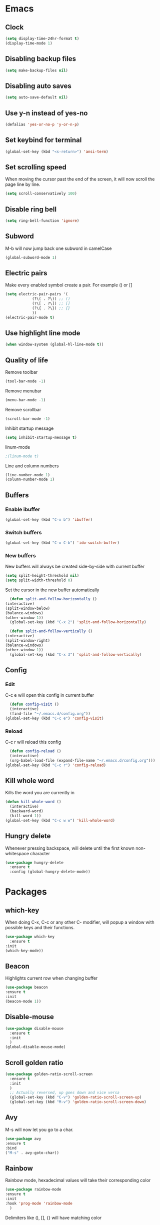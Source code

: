 * Emacs
** Clock
   #+BEGIN_SRC emacs-lisp
     (setq display-time-24hr-format t)
     (display-time-mode 1)
   #+END_SRC
** Disabling backup files
   #+BEGIN_SRC emacs-lisp
     (setq make-backup-files nil)
   #+END_SRC
** Disabling auto saves
   #+BEGIN_SRC emacs-lisp
     (setq auto-save-default nil)
   #+END_SRC
** Use y-n instead of yes-no
   #+BEGIN_SRC emacs-lisp
     (defalias 'yes-or-no-p 'y-or-n-p)
   #+END_SRC
** Set keybind for terminal
   #+BEGIN_SRC emacs-lisp
     (global-set-key (kbd "<s-return>") 'ansi-term)
   #+END_SRC
** Set scrolling speed
   When moving the cursor past the end of the screen, it will now
   scroll the page line by line.
   #+BEGIN_SRC emacs-lisp
     (setq scroll-conservatively 100)
   #+END_SRC
** Disable ring bell
   #+BEGIN_SRC emacs-lisp
     (setq ring-bell-function 'ignore)
   #+END_SRC
** Subword
   M-b will now jump back
   one subword in camelCase
   #+BEGIN_SRC emacs-lisp
     (global-subword-mode 1)
   #+END_SRC
** Electric pairs
   Make every enabled symbol create
   a pair. For example () or []
   #+BEGIN_SRC emacs-lisp
     (setq electric-pair-pairs '(
				 (?\( . ?\)) ;; ()
				 (?\[ . ?\]) ;; []
				 (?\{ . ?\}) ;; {}
				 ))
     (electric-pair-mode t)
   #+END_SRC
** Use highlight line mode
   #+BEGIN_SRC emacs-lisp
     (when window-system (global-hl-line-mode t))
   #+END_SRC
** Quality of life
    Remove toolbar
    #+BEGIN_SRC emacs-lisp
      (tool-bar-mode -1)
    #+END_SRC

    Remove menubar
    #+BEGIN_SRC emacs-lisp
      (menu-bar-mode -1)
    #+END_SRC

    Remove scrollbar
    #+BEGIN_SRC emacs-lisp
      (scroll-bar-mode -1)
    #+END_SRC

    Inhibit startup message
    #+BEGIN_SRC emacs-lisp
      (setq inhibit-startup-message t)
    #+END_SRC

    linum-mode
    #+BEGIN_SRC emacs-lisp
      ;(linum-mode t)
    #+END_SRC

    Line and column numbers
    #+BEGIN_SRC emacs-lisp
      (line-number-mode 1)
      (column-number-mode 1)
    #+END_SRC
** Buffers
*** Enable ibuffer
    #+BEGIN_SRC emacs-lisp
      (global-set-key (kbd "C-x b") 'ibuffer)
    #+END_SRC
*** Switch buffers
    #+BEGIN_SRC emacs-lisp
      (global-set-key (kbd "C-x C-b") 'ido-switch-buffer)
    #+END_SRC
*** New buffers
    New buffers will always be created side-by-side
    with current buffer
    #+BEGIN_SRC emacs-lisp
      (setq split-height-threshold nil)
      (setq split-width-threshold 0)
    #+END_SRC

    Set the cursor in the new buffer automatically
    #+BEGIN_SRC emacs-lisp
      (defun split-and-follow-horizontally ()
	(interactive)
	(split-window-below)
	(balance-windows)
	(other-window 1))
      (global-set-key (kbd "C-x 2") 'split-and-follow-horizontally)

      (defun split-and-follow-vertically ()
	(interactive)
	(split-window-right)
	(balance-windows)
	(other-window 1))
      (global-set-key (kbd "C-x 3") 'split-and-follow-vertically)
    #+END_SRC
** Config
*** Edit
    C-c e will open this config in current buffer
    #+BEGIN_SRC emacs-lisp
      (defun config-visit ()
	  (interactive)
	  (find-file "~/.emacs.d/config.org"))
	(global-set-key (kbd "C-c e") 'config-visit)
    #+END_SRC
*** Reload
    C-c r will reload this config
    #+BEGIN_SRC emacs-lisp
      (defun config-reload ()
	  (interactive)
	  (org-babel-load-file (expand-file-name "~/.emacs.d/config.org")))
	(global-set-key (kbd "C-c r") 'config-reload)
    #+END_SRC
** Kill whole word
   Kills the word you are currently in
   #+BEGIN_SRC emacs-lisp
     (defun kill-whole-word ()
       (interactive)
       (backward-word)
       (kill-word 1))
     (global-set-key (kbd "C-c w w") 'kill-whole-word)
   #+END_SRC
** Hungry delete
   Whenever pressing backspace, will delete
   until the first known non-whitespace character
   #+BEGIN_SRC emacs-lisp
     (use-package hungry-delete
       :ensure t
       :config (global-hungry-delete-mode))
   #+END_SRC
* Packages
** which-key
   When doing C-x, C-c or any other C- modifier,
   will popup a window with possible keys
   and their functions.
   #+BEGIN_SRC emacs-lisp
     (use-package which-key
       :ensure t
	 :init
	 (which-key-mode))
   #+END_SRC
** Beacon
   Highlights current row when changing buffer
   #+BEGIN_SRC emacs-lisp
     (use-package beacon
	 :ensure t
	 :init
	 (beacon-mode 1))
   #+END_SRC
** Disable-mouse
   #+BEGIN_SRC emacs-lisp
     (use-package disable-mouse
	   :ensure t
	   :init
	   )
     (global-disable-mouse-mode)
   #+END_SRC
** Scroll golden ratio
   #+BEGIN_SRC emacs-lisp
     (use-package golden-ratio-scroll-screen
	   :ensure t
	   :init
	   )
       ;; Actually reversed, up goes down and vice versa
       (global-set-key (kbd "C-v") 'golden-ratio-scroll-screen-up)
       (global-set-key (kbd "M-v") 'golden-ratio-scroll-screen-down)
   #+END_SRC
** Avy
   M-s will now let you go to a char.
   #+BEGIN_SRC emacs-lisp
     (use-package avy
	 :ensure t
	 :bind
	 ("M-s" . avy-goto-char))
   #+END_SRC
** Rainbow
   Rainbow mode, hexadecimal values will take
   their corresponding color
   #+BEGIN_SRC emacs-lisp
     (use-package rainbow-mode
	 :ensure t
	 :init
	 :hook 'prog-mode 'rainbow-mode
       )
   #+END_SRC

   Delimiters like (), [], {} will have matching color
   #+BEGIN_SRC emacs-lisp
     (use-package rainbow-delimiters
       :ensure t
       :init
       (rainbow-delimiters-mode 1))
   #+END_SRC
** Switch-window
   When having more than 2 windows open, using C-x o
   will ask for a letter corresponding to the window
   we want to switch to.
   #+BEGIN_SRC emacs-lisp
     (use-package switch-window
       :ensure t
       :config
       (setq switch-window-input-style 'minibuffer)
       (setq switch-window-increase 4)
       (setq switch-window-threshold 2)
       (setq switch-window-shortcut-style 'qwerty)
       (setq switch-window-qwerty-shortcuts
	     '("a" "s" "d" "f" "h" "j" "k" "l"))
       :bind
       ([remap other-window] . switch-window))
   #+END_SRC
** Dashboard
   #+BEGIN_SRC emacs-lisp
     (use-package dashboard
       :ensure t
       :config
       (dashboard-setup-startup-hook)
       (setq dashboard-items '((recents . 10))))
   #+END_SRC
** Auto completion
   #+BEGIN_SRC emacs-lisp
     (use-package company
       :ensure t
       :init
       (add-hook 'after-init-hook 'global-company-mode))
   #+END_SRC
** Symon performance monitor
   Use S-h to show a performance monitor in the minibuffer
   #+BEGIN_SRC emacs-lisp
     (use-package symon
       :ensure t
       :bind
       ("s-h" . symon-mode))
   #+END_SRC
* Terminal
** Default shell
   Set default shell to bash
   #+BEGIN_SRC emacs-lisp
     (defvar my-term-shell "/bin/bash")
       (defadvice ansi-term (before force-bash)
	 (interactive (list my-term-shell)))
       (ad-activate 'ansi-term)
   #+END_SRC

* Org
** Basic config
   #+BEGIN_SRC emacs-lisp
     (setq org-src-window-setup 'current-window)
     (add-to-list 'org-structure-template-alist
		  '("el" "#+BEGIN_SRC emacs-lisp\n?\n#+END_SRC"))
   #+END_SRC

   Automatically add "emacs-lisp"
   #+BEGIN_SRC emacs-lisp

   #+END_SRC
** Org bullets
   Make Org use bullets instead of asterisks
   #+BEGIN_SRC emacs-lisp
     (use-package org-bullets
	 :ensure t
	 :config
	 (add-hook 'org-mode-hook (lambda () (org-bullets-mode))))
   #+END_SRC
* IDO
** Enable IDO-mode
   Makes finding buffers and files more intuitive
   #+BEGIN_SRC emacs-lisp
     (setq ido-enable-flex-matching nil)
     (setq ido-create-new-buffer 'always)
     (setq ido-everywhere t)
     (ido-mode 1)
   #+END_SRC
** IDO-vertical
   The file-list at the bottom will now be vertical
   It can also be traversed with C-n and C-p
   #+BEGIN_SRC emacs-lisp
     (use-package ido-vertical-mode
	 :ensure t
	 :init
	 (ido-vertical-mode 1))
       (setq ido-vertical-define-keys 'C-n-and-C-p-only)
   #+END_SRC
** Smex
   Using M-x will now also provide a list
   of available commands.
   #+BEGIN_SRC emacs-lisp
     (use-package smex
	      :ensure t
	      :init (smex-initialize)
	      :bind
	      ("M-x" . smex))
   #+END_SRC
* Modeline
** Spaceline
   #+BEGIN_SRC emacs-lisp
     (use-package spaceline
       :ensure t
       :config
       (require 'spaceline-config)
       (setq powerline-default-separator (quote arrow))
       (spaceline-spacemacs-theme))
   #+END_SRC
** Diminish
   Hide minor modes from the modeline
   #+BEGIN_SRC emacs-lisp
     (use-package diminish
       :ensure t
       :init
       (diminish 'hungry-delete-mode)
       (diminish 'beacon-mode)
       (diminish 'which-key-mode)
       (diminish 'rainbow-mode)
       (diminish 'company-mode)
       (diminish 'subword-mode)
       (diminish 'disable-mouse-global-mode))
   #+END_SRC
